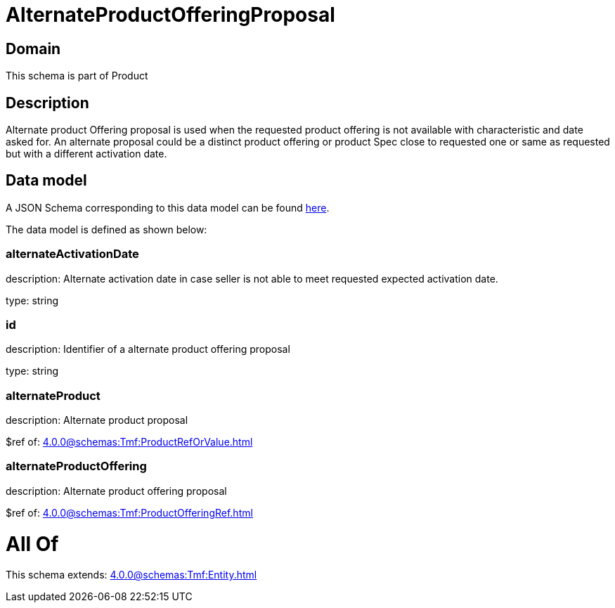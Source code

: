 = AlternateProductOfferingProposal

[#domain]
== Domain

This schema is part of Product

[#description]
== Description

Alternate product Offering proposal is used when the requested product offering is not available with characteristic and date asked for. An alternate proposal could be a distinct product offering or product Spec close to requested one or same as requested but with a different activation date.


[#data_model]
== Data model

A JSON Schema corresponding to this data model can be found https://tmforum.org[here].

The data model is defined as shown below:


=== alternateActivationDate
description: Alternate activation date in case seller is not able to meet requested expected activation date.

type: string


=== id
description: Identifier of a alternate product offering proposal

type: string


=== alternateProduct
description: Alternate product proposal

$ref of: xref:4.0.0@schemas:Tmf:ProductRefOrValue.adoc[]


=== alternateProductOffering
description: Alternate product offering proposal

$ref of: xref:4.0.0@schemas:Tmf:ProductOfferingRef.adoc[]


= All Of 
This schema extends: xref:4.0.0@schemas:Tmf:Entity.adoc[]
